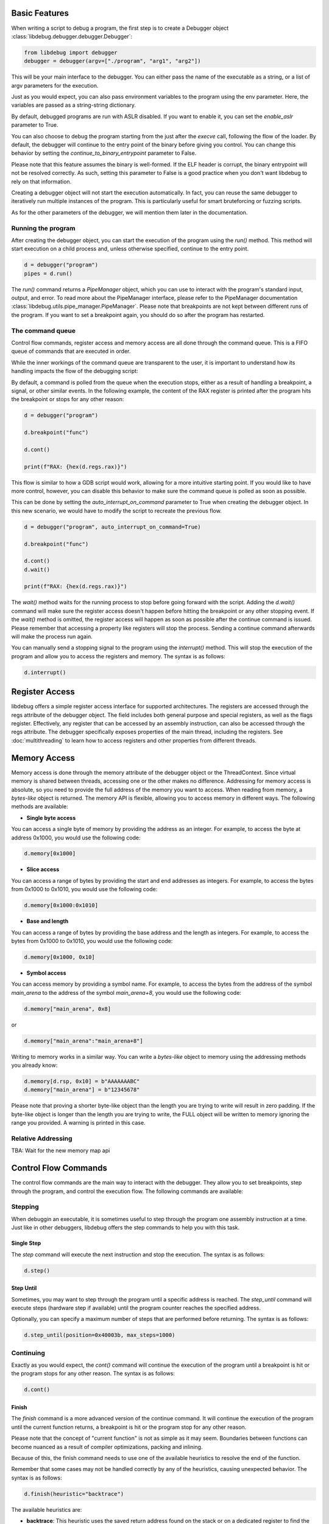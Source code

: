 
Basic Features
==============
When writing a script to debug a program, the first step is to create a Debugger object :class:`libdebug.debugger.debugger.Debugger`:

.. code-block:: python

    from libdebug import debugger
    debugger = debugger(argv=["./program", "arg1", "arg2"])


This will be your main interface to the debugger. You can either pass the name of the executable as a string, or a list of argv parameters for the execution.

Just as you would expect, you can also pass environment variables to the program using the env parameter. Here, the variables are passed as a string-string dictionary.

By default, debugged programs are run with ASLR disabled. If you want to enable it, you can set the `enable_aslr` parameter to True.

You can also choose to debug the program starting from the just after the *execve* call, following the flow of the loader. By default, the debugger will continue to the entry point of the binary before giving you control. You can change this behavior by setting the `continue_to_binary_entrypoint` parameter to False. 

Please note that this feature assumes the binary is well-formed. If the ELF header is corrupt, the binary entrypoint will not be resolved correctly. As such, setting this parameter to False is a good practice when you don't want libdebug to rely on that information.

Creating a debugger object will not start the execution automatically. In fact, you can reuse the same debugger to iteratively run multiple instances of the program. This is particularly useful for smart bruteforcing or fuzzing scripts. 

As for the other parameters of the debugger, we will mention them later in the documentation.

Running the program
-------------------

After creating the debugger object, you can start the execution of the program using the `run()` method. This method will start execution on a child process and, unless otherwise specified, continue to the entry point.

.. code-block:: python

    d = debugger("program")
    pipes = d.run()


The `run()` command returns a `PipeManager` object, which you can use to interact with the program's standard input, output, and error. To read more about the PipeManager interface, please refer to the PipeManager documentation :class:`libdebug.utils.pipe_manager.PipeManager`. Please note that breakpoints are not kept between different runs of the program. If you want to set a breakpoint again, you should do so after the program has restarted.

The command queue
-----------------
Control flow commands, register access and memory access are all done through the command queue. This is a FIFO queue of commands that are executed in order. 

While the inner workings of the command queue are transparent to the user, it is important to understand how its handling impacts the flow of the debugging script:

By default, a command is polled from the queue when the execution stops, either as a result of handling a breakpoint, a signal, or other similar events.
In the following example, the content of the RAX register is printed after the program hits the breakpoint or stops for any other reason:

.. code-block:: python

    d = debugger("program")

    d.breakpoint("func")

    d.cont()

    print(f"RAX: {hex(d.regs.rax)}")

This flow is similar to how a GDB script would work, allowing for a more intuitive starting point. If you would like to have more control, however, you can disable this behavior to make sure the command queue is polled as soon as possible.

This can be done by setting the `auto_interrupt_on_command` parameter to True when creating the debugger object. In this new scenario, we would have to modify the script to recreate the previous flow.

.. code-block:: python

    d = debugger("program", auto_interrupt_on_command=True)

    d.breakpoint("func")

    d.cont()
    d.wait()

    print(f"RAX: {hex(d.regs.rax)}")

The `wait()` method waits for the running process to stop before going forward with the script. Adding the `d.wait()` command will make sure the register access doesn't happen before hitting the breakpoint or any other stopping event. If the `wait()` method is omitted, the register access will happen as soon as possible after the continue command is issued. Please remember that accessing a property like registers will stop the process. Sending a continue command afterwards will make the process run again.


You can manually send a stopping signal to the program using the `interrupt()` method. This will stop the execution of the program and allow you to access the registers and memory. The syntax is as follows:

.. code-block:: python

    d.interrupt()

Register Access
===============
.. _register-access-paragraph:

libdebug offers a simple register access interface for supported architectures. The registers are accessed through the regs attribute of the debugger object. The field includes both general purpose and special registers, as well as the flags register. Effectively, any register that can be accessed by an assembly instruction, can also be accessed through the regs attribute. The debugger specifically exposes properties of the main thread, including the registers. See :doc:`multithreading` to learn how to access registers and other properties from different threads.


Memory Access
====================================

Memory access is done through the memory attribute of the debugger object or the ThreadContext. Since virtual memory is shared between threads, accessing one or the other makes no difference. Addressing for memory access is absolute, so you need to provide the full address of the memory you want to access.
When reading from memory, a *bytes-like* object is returned. The memory API is flexible, allowing you to access memory in different ways. The following methods are available:

- **Single byte access**
You can access a single byte of memory by providing the address as an integer. For example, to access the byte at address 0x1000, you would use the following code:

.. code-block:: python

    d.memory[0x1000]

- **Slice access**
You can access a range of bytes by providing the start and end addresses as integers. For example, to access the bytes from 0x1000 to 0x1010, you would use the following code:

.. code-block:: python

    d.memory[0x1000:0x1010]

- **Base and length**
You can access a range of bytes by providing the base address and the length as integers. For example, to access the bytes from 0x1000 to 0x1010, you would use the following code:

.. code-block:: python

    d.memory[0x1000, 0x10]

- **Symbol access**
You can access memory by providing a symbol name. For example, to access the bytes from the address of the symbol `main_arena` to the address of the symbol `main_arena+8`, you would use the following code:

.. code-block:: python

    d.memory["main_arena", 0x8]

or 

.. code-block:: python

    d.memory["main_arena":"main_arena+8"]


Writing to memory works in a similar way. You can write a *bytes-like* object to memory using the addressing methods you already know:

.. code-block:: python

    d.memory[d.rsp, 0x10] = b"AAAAAAABC"
    d.memory["main_arena"] = b"12345678"

Please note that proving a shorter byte-like object than the length you are trying to write will result in zero padding.
If the byte-like object is longer than the length you are trying to write, the FULL object will be written to memory ignoring the range you provided. A warning is printed in this case.

Relative Addressing
-------------------

TBA: Wait for the new memory map api

Control Flow Commands
====================================

The control flow commands are the main way to interact with the debugger. They allow you to set breakpoints, step through the program, and control the execution flow. The following commands are available:

Stepping
--------

When debuggin an executable, it is sometimes useful to step through the program one assembly instruction at a time. Just like in other debuggers, libdebug offers the step commands to help you with this task.

Single Step
^^^^^^^^^^^

The `step` command will execute the next instruction and stop the execution. The syntax is as follows:

.. code-block:: python

    d.step()

Step Until
^^^^^^^^^^

Sometimes, you may want to step through the program until a specific address is reached. The `step_until` command will execute steps (hardware step if available) until the program counter reaches the specified address.

Optionally, you can specify a maximum number of steps that are performed before returning. The syntax is as follows:

.. code-block:: python
    
    d.step_until(position=0x40003b, max_steps=1000)

Continuing
----------

Exactly as you would expect, the `cont()` command will continue the execution of the program until a breakpoint is hit or the program stops for any other reason. The syntax is as follows:

.. code-block:: python

    d.cont()

Finish
^^^^^^

The `finish` command is a more advanced version of the continue command. It will continue the execution of the program until the current function returns, a breakpoint is hit or the program stop for any other reason.

Please note that the concept of "current function" is not as simple as it may seem. Boundaries between functions can become nuanced as a result of compiler optimizations, packing and inlining.

Because of this, the finish command needs to use one of the available heuristics to resolve the end of the function. 

Remember that some cases may not be handled correctly by any of the heuristics, causing unexpected behavior. The syntax is as follows:

.. code-block:: python

    d.finish(heuristic="backtrace")

The available heuristics are:

- **backtrace**: This heuristic uses the saved return address found on the stack or on a dedicated register to find the return address of the current function. A breakpoint is applied to the resolved address and execution is continued. This is the fastest heuristic and is fairly reliable, but it may not work in the presence of self-modifying code.
- **step-mode**: This heuristic steps one instruction at a time until the ret instruction is executed in the current frame (nested calls are handled). This is a reliable heuristic, but is slow and fails in the case of internal tailcalls or similar optimizations.

The default heuristic when none is specified is "backtrace".

Detach and GDB Migration
====================================

If at any time during your script you want to take a more interactive approach to debugging, you can use the `gdb()` method. This will temporarily detach libdebug from the program and give you control over the program using GDB. Quitting GDB will return control to libdebug. The syntax is as follows:

.. code-block:: python

    d.gdb()

Optionally, you can specify `open_in_new_process=False` to execute GDB on the same process as the script. This way you can have gdb inlined in the same terminal session. You will be able to return to your script by using the command `goback`. The syntax is as follows:

.. code-block:: python

    d.gdb(open_in_new_process=False)

Depending on your use case, you may want to detach from the program and continue execution without either libdebug or GDB. The `detach()` method will detach libdebug from the program and continue execution. The syntax is as follows:

.. code-block:: python

    d.detach()

An alternative to running the program from the beginning and to resume libdebug control after detaching is to use the `attach()` method. The syntax is as follows:

.. code-block:: python

    d.attach(pid)

Graceful Termination
====================================

If you want to kill the process being debugged, you can use the `kill()` method. When repeatedly running new instances of debugged program, remember to call the `kill()` command on old instances to avoid large memory usage. The syntax is as follows:

.. code-block:: python

    d.kill()

When you are done with the debugger object, you can terminate the background thread using the `terminate()` method. This will free up resources and should be used only when the debugger object is no longer needed. The syntax is as follows:

.. code-block:: python

    d.terminate()

Supported Architectures
====================================

libdebug currently only supports Linux under the x86_64 (AMD64) architecture. Support for other architectures is planned for future releases. Stay tuned.